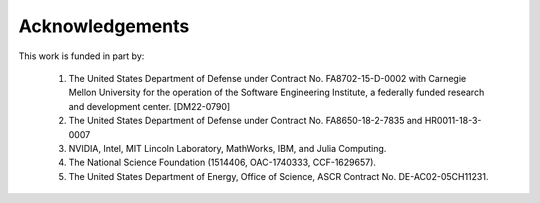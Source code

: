 Acknowledgements
================

This work is funded in part by:

    1.  The United States Department of Defense under Contract No.
        FA8702-15-D-0002 with Carnegie Mellon University for the operation of
        the Software Engineering Institute, a federally funded research and
        development center.  [DM22-0790]
    2.  The United States Department of Defense under Contract No.
        FA8650-18-2-7835 and HR0011-18-3-0007
    3.  NVIDIA, Intel, MIT Lincoln Laboratory, MathWorks, IBM, and Julia Computing.
    4.  The National Science Foundation (1514406, OAC-1740333, CCF-1629657).
    5.  The United States Department of Energy, Office of Science, ASCR Contract No. DE-AC02-05CH11231.
